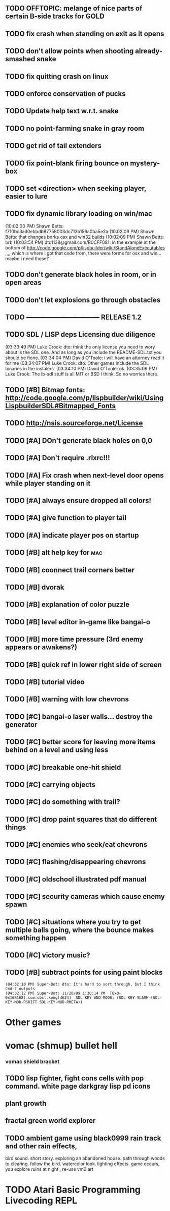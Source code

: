 ** TODO OFFTOPIC: melange of nice parts of certain B-side tracks for GOLD
** TODO fix crash when standing on exit as it opens
** TODO don't allow points when shooting already-smashed snake

** TODO fix quitting crash on linux
** TODO enforce conservation of pucks
** TODO Update help text w.r.t. snake
** TODO no point-farming snake in gray room
** TODO get rid of tail extenders
** TODO fix point-blank firing bounce on mystery-box
** TODO set <direction> when seeking player, easier to lure
** TODO fix dynamic library loading on win/mac
(10:02:00 PM) Shawn Betts: f710bc3ad0ebbdb87758003dc713b156a0ba5e2a
(10:02:09 PM) Shawn Betts: that changes borks osx and win32 builds
(10:02:09 PM) Shawn Betts: brb (10:03:54 PM)
dto1138@gmail.com/B0CFF081: in the example at the bottom of
http://code.google.com/p/lispbuilder/wiki/StandAloneExecutables ,,,,
which is where i got that code from, there were forms for osx and
win... maybe i need those?

** TODO don't generate black holes in room, or in open areas
** TODO don't let explosions go through obstacles
** TODO --------------------------------- RELEASE 1.2 
** TODO SDL / LISP deps Licensing due diligence
(03:33:49 PM) Luke Crook: dto:  think the only license you need to wory about is the SDL one. And as long as you include the README-SDL.txt you should be fione.
(03:34:04 PM) David O'Toole: i will have an attorney read it for me
(03:34:07 PM) Luke Crook: dto: Other games include the SDL binaries in the instalers.
(03:34:10 PM) David O'Toole: ok.
(03:35:09 PM) Luke Crook: The lb-sdl stuff is all MIT or BSD I think. So no worries there.
** TODO [#B] Bitmap fonts: http://code.google.com/p/lispbuilder/wiki/UsingLispbuilderSDL#Bitmapped_Fonts
** TODO http://nsis.sourceforge.net/License
** TODO [#A] DOn't generate black holes on 0,0
** TODO [#A] Don't require .rlxrc!!!
** TODO [#A] Fix crash when next-level door opens while player standing on it
** TODO [#A] always ensure dropped all colors!
** TODO [#A] give function to player tail
** TODO [#A] indicate player pos on startup
** TODO [#B] alt help key for 				    :mac:
** TODO [#B] coonnect trail corners better
** TODO [#B] dvorak
** TODO [#B] explanation of color puzzle
** TODO [#B] level editor in-game like bangai-o
** TODO [#B] more time pressure (3rd enemy appears or awakens?)
** TODO [#B] quick ref in lower right side of screen
** TODO [#B] tutorial video
** TODO [#B] warning with low chevrons
** TODO [#C] bangai-o laser walls... destroy the generator
** TODO [#C] better score for leaving more items behind on a level and using less
** TODO [#C] breakable one-hit shield
** TODO [#C] carrying objects
** TODO [#C] do something with trail?
** TODO [#C] drop paint squares that do different things
** TODO [#C] enemies who seek/eat chevrons
** TODO [#C] flashing/disappearing chevrons
** TODO [#C] oldschool illustrated pdf manual
** TODO [#C] security cameras which cause enemy spawn
** TODO [#C] situations where you try to get multiple balls going, where the bounce makes something happen
** TODO [#C] victory music?
** TODO [#B] subtract points for using paint blocks
: (04:32:10 PM) Super-Dot: dto: It's hard to sort through, but I think Cmd-? outputs
: (04:32:12 PM) Super-Dot: 11/20/09 1:30:14 PM	[0x0-0x168168].com.sbcl.xong[4624]	SDL KEY AND MODS: (SDL-KEY-SLASH (SDL-KEY-MOD-RSHIFT SDL-KEY-MOD-RMETA))
* Other games
* vomac (shmup) bullet hell
*** vomac shield bracket 
** TODO lisp fighter, fight cons cells with pop command. white page darkgray lisp pd icons
** plant growth 
** fractal green world explorer
** TODO ambient game using black0999 rain track and other rain effects, 
bird sound. short story. exploring an abandoned house. path through
woods to clearing. follow the bird. watercolor look.
lighting effects. game occurs, you explore ruins at night , re-use vm0 art


* TODO Atari Basic Programming Livecoding REPL
